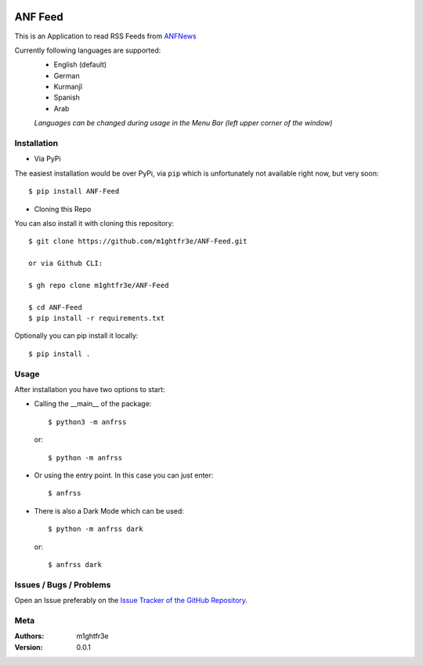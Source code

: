 .. -*- mode: rst -*-

|Travis| |Wheel| |GithubRepo| |GithubRelease| |PyPiPackage|

|License| |Maintenance| |PyPiStatus|

.. |Travis| image:: https://travis-ci.com/m1ghtfr3e/ANF-Feed.svg?branch=main
    :target: https://travis-ci.com/m1ghtfr3e/ANF-Feed

.. |License| image:: https://img.shields.io/github/license/m1ghtfr3e/ANF-Feed?style=plastic
    :alt: License

.. |Wheel| image:: https://img.shields.io/pypi/wheel/ANF-Feed?style=plastic
    :alt: PyPI - Wheel

.. |GithubRepo| image:: https://img.shields.io/github/repo-size/m1ghtfr3e/ANF-Feed?style=plastic
    :alt: GitHub repo size

.. |Maintenance| image:: https://img.shields.io/maintenance/yes/2021?style=plastic
    :alt: Maintenance

.. |PyPiStatus| image:: https://img.shields.io/pypi/status/ANF-Feed?style=plastic
    :alt: PyPI - Status

.. |GithubRelease| image:: https://img.shields.io/github/v/release/m1ghtfr3e/ANF-Feed?color=purple&include_prereleases&style=plastic
    :alt: GitHub release (latest by date including pre-releases)

.. |PyPiPackage| image:: https://badge.fury.io/py/ANF-Feed.svg
    :target: https://badge.fury.io/py/ANF-Feed

========
ANF Feed
========


This is an Application to read RSS Feeds
from `ANFNews <https://anfenglishmobile.com>`__

Currently following languages are supported:
  - English (default)
  - German
  - Kurmanjî
  - Spanish
  - Arab

  *Languages can be changed during usage in the Menu Bar
  (left upper corner of the window)*

Installation
------------

- Via PyPi

The easiest installation would be over PyPi, via ``pip``
which is unfortunately not available right now,
but very soon::

  $ pip install ANF-Feed

- Cloning this Repo

You can also install it with cloning this repository::

  $ git clone https://github.com/m1ghtfr3e/ANF-Feed.git

  or via Github CLI:

  $ gh repo clone m1ghtfr3e/ANF-Feed

  $ cd ANF-Feed
  $ pip install -r requirements.txt

Optionally you can pip install it locally::

  $ pip install .



Usage
-----
After installation you have two options to start:

- Calling the __main__ of the package::

  $ python3 -m anfrss

  or::

  $ python -m anfrss

- Or using the entry point. In this case you can
  just enter::

  $ anfrss

- There is also a Dark Mode which can be used::

  $ python -m anfrss dark

  or::

  $ anfrss dark


Issues / Bugs / Problems
------------------------
Open an Issue preferably on the
`Issue Tracker of the GitHub Repository`_.

.. _Issue Tracker of the GitHub Repository: https://github.com/m1ghtfr3e/ANF-Feed/issues



Meta
----
:Authors:
  m1ghtfr3e
:Version:
  0.0.1
